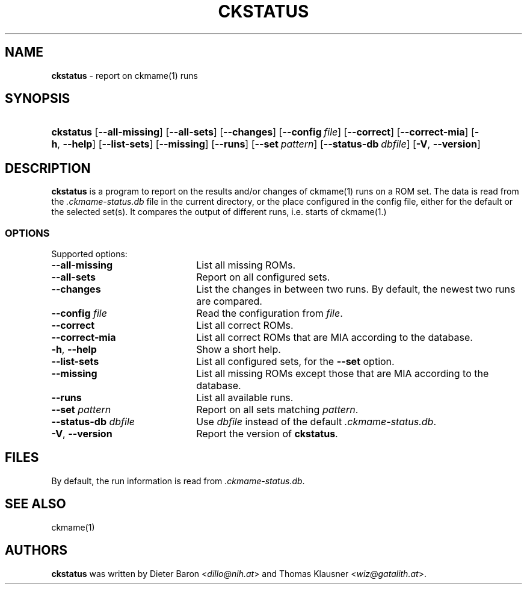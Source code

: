 .\" Automatically generated from an mdoc input file.  Do not edit.
.\" Copyright (c) 2024 Dieter Baron and Thomas Klausner.
.\" All rights reserved.
.\"
.\" Redistribution and use in source and binary forms, with or without
.\" modification, are permitted provided that the following conditions
.\" are met:
.\" 1. Redistributions of source code must retain the above copyright
.\"    notice, this list of conditions and the following disclaimer.
.\" 2. Redistributions in binary form must reproduce the above
.\"    copyright notice, this list of conditions and the following
.\"    disclaimer in the documentation and/or other materials provided
.\"    with the distribution.
.\" 3. The name of the author may not be used to endorse or promote
.\"    products derived from this software without specific prior
.\"    written permission.
.\"
.\" THIS SOFTWARE IS PROVIDED BY THOMAS KLAUSNER ``AS IS'' AND ANY
.\" EXPRESS OR IMPLIED WARRANTIES, INCLUDING, BUT NOT LIMITED TO, THE
.\" IMPLIED WARRANTIES OF MERCHANTABILITY AND FITNESS FOR A PARTICULAR
.\" PURPOSE ARE DISCLAIMED.  IN NO EVENT SHALL THE FOUNDATION OR
.\" CONTRIBUTORS BE LIABLE FOR ANY DIRECT, INDIRECT, INCIDENTAL,
.\" SPECIAL, EXEMPLARY, OR CONSEQUENTIAL DAMAGES (INCLUDING, BUT NOT
.\" LIMITED TO, PROCUREMENT OF SUBSTITUTE GOODS OR SERVICES; LOSS OF
.\" USE, DATA, OR PROFITS; OR BUSINESS INTERRUPTION) HOWEVER CAUSED AND
.\" ON ANY THEORY OF LIABILITY, WHETHER IN CONTRACT, STRICT LIABILITY,
.\" OR TORT (INCLUDING NEGLIGENCE OR OTHERWISE) ARISING IN ANY WAY OUT
.\" OF THE USE OF THIS SOFTWARE, EVEN IF ADVISED OF THE POSSIBILITY OF
.\" SUCH DAMAGE.
.TH "CKSTATUS" "1" "November 4, 2024" "NiH" "General Commands Manual"
.nh
.if n .ad l
.SH "NAME"
\fBckstatus\fR
\- report on
ckmame(1)
runs
.SH "SYNOPSIS"
.HP 9n
\fBckstatus\fR
[\fB\-\fR\fB\-all-missing\fR]
[\fB\-\fR\fB\-all-sets\fR]
[\fB\-\fR\fB\-changes\fR]
[\fB\-\fR\fB\-config\fR\ \fIfile\fR]
[\fB\-\fR\fB\-correct\fR]
[\fB\-\fR\fB\-correct-mia\fR]
[\fB\-h\fR,\ \fB\-\fR\fB\-help\fR]
[\fB\-\fR\fB\-list-sets\fR]
[\fB\-\fR\fB\-missing\fR]
[\fB\-\fR\fB\-runs\fR]
[\fB\-\fR\fB\-set\fR\ \fIpattern\fR]
[\fB\-\fR\fB\-status-db\fR\ \fIdbfile\fR]
[\fB\-V\fR,\ \fB\-\fR\fB\-version\fR]
.SH "DESCRIPTION"
\fBckstatus\fR
is a program to report on the results and/or changes of
ckmame(1)
runs on a ROM set.
The data is read from the
\fI.ckmame-status.db\fR
file in the current directory, or the place configured in the config
file, either for the default or the selected set(s).
It compares the output of different runs, i.e. starts of
ckmame(1.)
.SS "OPTIONS"
Supported options:
.TP 22n
\fB\-\fR\fB\-all-missing\fR
List all missing ROMs.
.TP 22n
\fB\-\fR\fB\-all-sets\fR
Report on all configured sets.
.TP 22n
\fB\-\fR\fB\-changes\fR
List the changes in between two runs.
By default, the newest two runs are compared.
.TP 22n
\fB\-\fR\fB\-config\fR \fIfile\fR
Read the configuration from
\fIfile\fR.
.TP 22n
\fB\-\fR\fB\-correct\fR
List all correct ROMs.
.TP 22n
\fB\-\fR\fB\-correct-mia\fR
List all correct ROMs that are MIA according to the database.
.TP 22n
\fB\-h\fR, \fB\-\fR\fB\-help\fR
Show a short help.
.TP 22n
\fB\-\fR\fB\-list-sets\fR
List all configured sets, for the
\fB\-\fR\fB\-set\fR
option.
.TP 22n
\fB\-\fR\fB\-missing\fR
List all missing ROMs except those that are MIA according to the
database.
.TP 22n
\fB\-\fR\fB\-runs\fR
List all available runs.
.TP 22n
\fB\-\fR\fB\-set\fR \fIpattern\fR
Report on all sets matching
\fIpattern\fR.
.TP 22n
\fB\-\fR\fB\-status-db\fR \fIdbfile\fR
Use
\fIdbfile\fR
instead of the default
\fI.ckmame-status.db\fR.
.TP 22n
\fB\-V\fR, \fB\-\fR\fB\-version\fR
Report the version of
\fBckstatus\fR.
.SH "FILES"
By default, the run information is read from
\fI.ckmame-status.db\fR.
.SH "SEE ALSO"
ckmame(1)
.SH "AUTHORS"
\fBckstatus\fR
was written by
Dieter Baron <\fIdillo@nih.at\fR>
and
Thomas Klausner <\fIwiz@gatalith.at\fR>.
